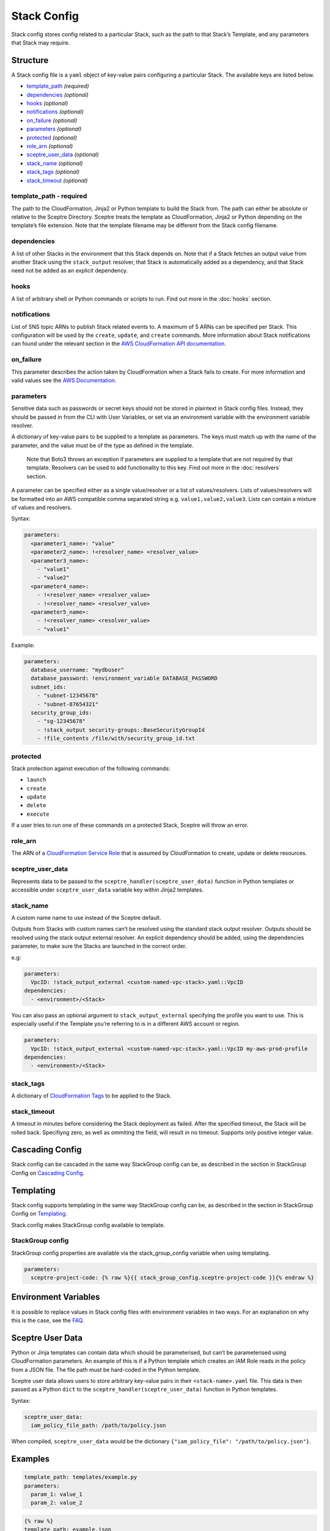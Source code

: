 Stack Config
============

Stack config stores config related to a particular Stack, such as the path to
that Stack’s Template, and any parameters that Stack may require.

.. _stack_config-structure:

Structure
---------

A Stack config file is a ``yaml`` object of key-value pairs configuring a
particular Stack. The available keys are listed below.

-  `template_path`_ *(required)*
-  `dependencies`_ *(optional)*
-  `hooks`_ *(optional)*
-  `notifications`_ *(optional)*
-  `on_failure`_ *(optional)*
-  `parameters`_ *(optional)*
-  `protected`_ *(optional)*
-  `role_arn`_ *(optional)*
-  `sceptre_user_data`_ *(optional)*
-  `stack_name`_ *(optional)*
-  `stack_tags`_ *(optional)*
-  `stack_timeout`_ *(optional)*

template_path - required
~~~~~~~~~~~~~~~~~~~~~~~~

The path to the CloudFormation, Jinja2 or Python template to build the Stack
from. The path can either be absolute or relative to the Sceptre Directory.
Sceptre treats the template as CloudFormation, Jinja2 or Python depending on
the template’s file extension. Note that the template filename may be different
from the Stack config filename.

dependencies
~~~~~~~~~~~~

A list of other Stacks in the environment that this Stack depends on. Note that
if a Stack fetches an output value from another Stack using the
``stack_output`` resolver, that Stack is automatically added as a dependency,
and that Stack need not be added as an explicit dependency.

hooks
~~~~~

A list of arbitrary shell or Python commands or scripts to run. Find out more
in the :doc:`hooks` section.

notifications
~~~~~~~~~~~~~

List of SNS topic ARNs to publish Stack related events to. A maximum of 5 ARNs
can be specified per Stack. This configuration will be used by the ``create``,
``update``, and ``create`` commands. More information about Stack notifications
can found under the relevant section in the `AWS CloudFormation API
documentation`_.

on_failure
~~~~~~~~~~

This parameter describes the action taken by CloudFormation when a Stack fails
to create. For more information and valid values see the `AWS Documentation`_.

parameters
~~~~~~~~~~

.. container:: alert alert-danger

   Sensitive data such as passwords or secret keys should not be stored in
   plaintext in Stack config files. Instead, they should be passed in from the
   CLI with User Variables, or set via an environment variable with the
   environment variable resolver.

A dictionary of key-value pairs to be supplied to a template as parameters. The
keys must match up with the name of the parameter, and the value must be of the
type as defined in the template.

   Note that Boto3 throws an exception if parameters are supplied to a template
   that are not required by that template. Resolvers can be used to add
   functionality to this key. Find out more in the :doc:`resolvers` section.

A parameter can be specified either as a single value/resolver or a list of
values/resolvers. Lists of values/resolvers will be formatted into an AWS
compatible comma separated string e.g. \ ``value1,value2,value3``. Lists can
contain a mixture of values and resolvers.

Syntax:

.. code-block:: yaml

   parameters:
     <parameter1_name>: "value"
     <parameter2_name>: !<resolver_name> <resolver_value>
     <parameter3_name>:
       - "value1"
       - "value2"
     <parameter4_name>:
       - !<resolver_name> <resolver_value>
       - !<resolver_name> <resolver_value>
     <parameter5_name>:
       - !<resolver_name> <resolver_value>
       - "value1"

Example:

.. code-block:: yaml

   parameters:
     database_username: "mydbuser"
     database_password: !environment_variable DATABASE_PASSWORD
     subnet_ids:
       - "subnet-12345678"
       - "subnet-87654321"
     security_group_ids:
       - "sg-12345678"
       - !stack_output security-groups::BaseSecurityGroupId
       - !file_contents /file/with/security_group_id.txt

protected
~~~~~~~~~

Stack protection against execution of the following commands:

-  ``launch``
-  ``create``
-  ``update``
-  ``delete``
-  ``execute``

If a user tries to run one of these commands on a protected Stack, Sceptre will
throw an error.

role_arn
~~~~~~~~

The ARN of a `CloudFormation Service Role`_ that is assumed by CloudFormation
to create, update or delete resources.

sceptre_user_data
~~~~~~~~~~~~~~~~~

Represents data to be passed to the ``sceptre_handler(sceptre_user_data)``
function in Python templates or accessible under ``sceptre_user_data`` variable
key within Jinja2 templates.

stack_name
~~~~~~~~~~

A custom name name to use instead of the Sceptre default.

.. container:: alert alert-warning

   Outputs from Stacks with custom names can’t be resolved using the standard
   stack output resolver. Outputs should be resolved using the stack output
   external resolver. An explicit dependency should be added, using the
   dependencies parameter, to make sure the Stacks are launched in the correct
   order.

e.g:

.. code-block:: yaml

   parameters:
     VpcID: !stack_output_external <custom-named-vpc-stack>.yaml::VpcID
   dependencies:
     - <environment>/<Stack>

You can also pass an optional argument to ``stack_output_external`` specifying
the profile you want to use. This is especially useful if the Template you’re
referring to is in a different AWS account or region.

.. code-block:: yaml

   parameters:
     VpcID: !stack_output_external <custom-named-vpc-stack>.yaml::VpcID my-aws-prod-profile
   dependencies:
     - <environment>/<Stack>

stack_tags
~~~~~~~~~~

A dictionary of `CloudFormation Tags`_ to be applied to the Stack.

stack_timeout
~~~~~~~~~~~~~

A timeout in minutes before considering the Stack deployment as failed. After
the specified timeout, the Stack will be rolled back. Specifiyng zero, as well
as ommiting the field, will result in no timeout. Supports only positive
integer value.

Cascading Config
----------------

Stack config can be cascaded in the same way StackGroup config can be, as
described in the section in StackGroup Config on `Cascading Config`_.

Templating
----------

Stack config supports templating in the same way StackGroup config can be, as
described in the section in StackGroup Config on `Templating`_.

Stack config makes StackGroup config available to template.

StackGroup config
~~~~~~~~~~~~~~~~~

StackGroup config properties are available via the stack_group_config variable
when using templating.

.. code-block:: jinja

   parameters:
     sceptre-project-code: {% raw %}{{ stack_group_config.sceptre-project-code }}{% endraw %}

Environment Variables
---------------------

It is possible to replace values in Stack config files with environment
variables in two ways. For an explanation on why this is the case, see the
`FAQ`_.

Sceptre User Data
-----------------

Python or Jinja templates can contain data which should be parameterised, but
can’t be parameterised using CloudFormation parameters. An example of this is
if a Python template which creates an IAM Role reads in the policy from a JSON
file. The file path must be hard-coded in the Python template.

Sceptre user data allows users to store arbitrary key-value pairs in their
``<stack-name>.yaml`` file. This data is then passed as a Python ``dict`` to
the ``sceptre_handler(sceptre_user_data)`` function in Python templates.

Syntax:

.. code-block:: yaml

   sceptre_user_data:
     iam_policy_file_path: /path/to/policy.json

When compiled, ``sceptre_user_data`` would be the dictionary
``{"iam_policy_file": "/path/to/policy.json"}``.

Examples
--------

.. code-block:: yaml

   template_path: templates/example.py
   parameters:
     param_1: value_1
     param_2: value_2

.. code-block:: jinja

   {% raw %}
   template_path: example.json
   dependencies:
       - dev/vpc.yaml
   hooks:
       before_create:
           - !cmd "echo creating..."
       after_create:
           - !cmd "echo created"
           - !cmd "echo done"
       after_update:
           - !cmd "mkdir example"
           - !cmd "touch example.txt"
   parameters:
       param_1: !stack_output stack_name::output_name
       param_2: !stack_output_external full_stack_name.yaml::output_name
       param_3: !environment_variable VALUE_3
       param_4:
           {{ var.value4 }}
       param_5:
           {{ environment_path.3 }}
       param_6:
           {{ environment_variable.VALUE_6 }}
   sceptre_user_data:
       thing_1: value_1
       thing_2: !file_contents path/to/file.txt
   stack_tags:
       tag_1: value_1
       tag_2: value_2
   {% endraw %}

.. _template_path: #template_path
.. _dependencies: #dependencies
.. _hooks: #hooks
.. _notifications: #notifications
.. _on_failure: #on_failure
.. _parameters: #parameters
.. _protected: #protected
.. _role_arn: #role_arn
.. _sceptre_user_data: #sceptre_user_data
.. _stack_name: #stack_name
.. _stack_tags: #stack_tags
.. _stack_timeout: #stack_timeout
.. _AWS CloudFormation API documentation: http://docs.aws.amazon.com/AWSCloudFormation/latest/APIReference/API_CreateStack.html
.. _AWS Documentation: http://docs.aws.amazon.com/AWSCloudFormation/latest/APIReference/API_CreateStack.html
.. _CloudFormation Service Role: http://docs.aws.amazon.com/AWSCloudFormation/latest/UserGuide/using-iam-servicerole.html
.. _CloudFormation Tags: https://docs.aws.amazon.com/AWSCloudFormation/latest/APIReference/API_Tag.html
.. _Cascading Config: %7B%7B%20site.baseurl%20%7D%7D/docs/stack_group_config.html#cascading-config
.. _Templating: %7B%7B%20site.baseurl%20%7D%7D/docs/stack_group_config.html#templating
.. _FAQ: %7B%7B%20site.baseurl%20%7D%7D/docs/faq.html#why-are-there-two-ways-to-supply-environment-variables-in-Stack-config-files
